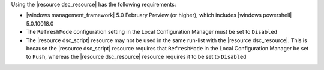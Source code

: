 .. The contents of this file are included in multiple topics.
.. This file should not be changed in a way that hinders its ability to appear in multiple documentation sets.

Using the |resource dsc_resource| has the following requirements:

* |windows management_framework| 5.0 February Preview (or higher), which includes |windows powershell| 5.0.10018.0
* The ``RefreshMode`` configuration setting in the Local Configuration Manager must be set to ``Disabled``
* The |resource dsc_script| resource  may not be used in the same run-list with the |resource dsc_resource|. This is because the |resource dsc_script| resource requires that ``RefreshMode`` in the Local Configuration Manager be set to ``Push``, whereas the |resource dsc_resource| resource requires it to be set to ``Disabled``
